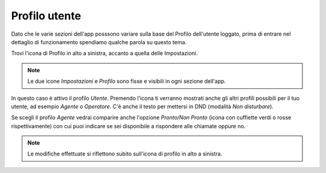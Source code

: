 .. _profilo:

=============================
Profilo utente
=============================

Dato che le varie sezioni dell'app posssono variare sulla base del Profilo dell'utente loggato, 
prima di entrare nel dettaglio di funzionamento spendiamo qualche parola su questo tema.

Trovi l'icona di Profilo in alto a sinistra, accanto a quella delle Impostazioni.

.. image:: /images/TVOXTEAM/11_profilo.png

.. note:: Le due icone *Impostazioni* e *Profilo* sono fisse e visibili in ogni sezione dell'app.

In questo caso è attivo il profilo *Utente*.
Premendo l'icona ti verranno mostrati anche gli altri profili possibili per il tuo utente, ad esempio *Agente* o *Operatore*.
C'è anche il testo per mettersi in DND (modalità *Non disturbare*).

.. image:: /images/TVOXTEAM/12_scelteprofilo.png

Se scegli il profilo *Agente* vedrai comparire anche l'opzione *Pronto/Non Pronto* (icona con cuffiette verdi o rosse rispettivamente) con cui puoi indicare se sei disponibile a rispondere alle chiamate oppure no.

.. image:: /images/TVOXTEAM/13_agente.png

.. note:: Le modifiche effettuate si riflettono subito sull'icona di profilo in alto a sinistra.